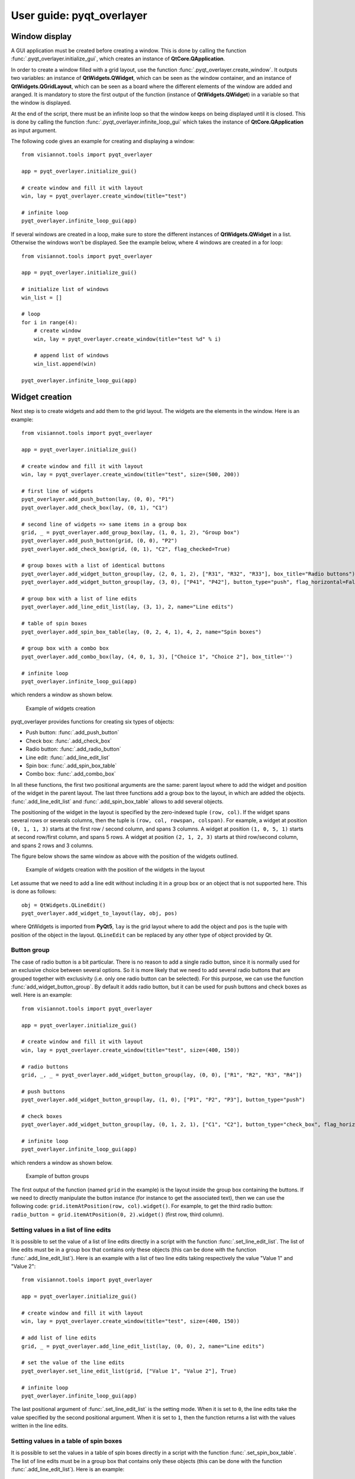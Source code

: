 .. _pyqt_overlayer:

=========================
User guide: pyqt_overlayer
=========================

.. _sec-pyqt_overlayer:

Window display
==============
A GUI application must be created before creating a window. This is done by calling the function :func:`.pyqt_overlayer.initialize_gui`, which creates an instance of **QtCore.QApplication**.

In order to create a window filled with a grid layout, use the function :func:`.pyqt_overlayer.create_window`. It outputs two variables: an instance of **QtWidgets.QWidget**, which can be seen as the window container, and an instance of **QtWidgets.QGridLayout**, which can be seen as a board where the different elements of the window are added and aranged. It is mandatory to store the first output of the function (instance of **QtWidgets.QWidget**) in a variable so that the window is displayed.

At the end of the script, there must be an infinite loop so that the window keeps on being displayed until it is closed. This is done by calling the function :func:`.pyqt_overlayer.infinite_loop_gui` which takes the instance of **QtCore.QApplication** as input argument.

The following code gives an example for creating and displaying a window::

	from visiannot.tools import pyqt_overlayer

	app = pyqt_overlayer.initialize_gui()

	# create window and fill it with layout
	win, lay = pyqt_overlayer.create_window(title="test")

	# infinite loop
	pyqt_overlayer.infinite_loop_gui(app)

If several windows are created in a loop, make sure to store the different instances of **QtWidgets.QWidget** in a list. Otherwise the windows won't be displayed. See the example below, where 4 windows are created in a for loop::

	from visiannot.tools import pyqt_overlayer

	app = pyqt_overlayer.initialize_gui()

	# initialize list of windows
	win_list = []

	# loop
	for i in range(4):
	    # create window
	    win, lay = pyqt_overlayer.create_window(title="test %d" % i)

	    # append list of windows
	    win_list.append(win)

	pyqt_overlayer.infinite_loop_gui(app)


Widget creation
===============
Next step is to create widgets and add them to the grid layout. The widgets are the elements in the window. Here is an example::

	from visiannot.tools import pyqt_overlayer

	app = pyqt_overlayer.initialize_gui()

	# create window and fill it with layout
	win, lay = pyqt_overlayer.create_window(title="test", size=(500, 200))

	# first line of widgets
	pyqt_overlayer.add_push_button(lay, (0, 0), "P1")
	pyqt_overlayer.add_check_box(lay, (0, 1), "C1")

	# second line of widgets => same items in a group box
	grid, _ = pyqt_overlayer.add_group_box(lay, (1, 0, 1, 2), "Group box")
	pyqt_overlayer.add_push_button(grid, (0, 0), "P2")
	pyqt_overlayer.add_check_box(grid, (0, 1), "C2", flag_checked=True)

	# group boxes with a list of identical buttons
	pyqt_overlayer.add_widget_button_group(lay, (2, 0, 1, 2), ["R31", "R32", "R33"], box_title="Radio buttons")
	pyqt_overlayer.add_widget_button_group(lay, (3, 0), ["P41", "P42"], button_type="push", flag_horizontal=False)

	# group box with a list of line edits
	pyqt_overlayer.add_line_edit_list(lay, (3, 1), 2, name="Line edits")

	# table of spin boxes
	pyqt_overlayer.add_spin_box_table(lay, (0, 2, 4, 1), 4, 2, name="Spin boxes")

	# group box with a combo box
	pyqt_overlayer.add_combo_box(lay, (4, 0, 1, 3), ["Choice 1", "Choice 2"], box_title='')

	# infinite loop
	pyqt_overlayer.infinite_loop_gui(app)

which renders a window as shown below.

.. figure:: images/pyqt_ex1.png

  Example of widgets creation

pyqt_overlayer provides functions for creating six types of objects:

- Push button: :func:`.add_push_button`
- Check box: :func:`.add_check_box`
- Radio button: :func:`.add_radio_button`
- Line edit: :func:`.add_line_edit_list`
- Spin box: :func:`.add_spin_box_table`
- Combo box: :func:`.add_combo_box`

In all these functions, the first two positional arguments are the same: parent layout where to add the widget and position of the widget in the parent layout. The last three functions add a group box to the layout, in which are added the objects. :func:`.add_line_edit_list` and :func:`.add_spin_box_table` allows to add several objects.

The positioning of the widget in the layout is specified by the zero-indexed tuple ``(row, col)``. If the widget spans several rows or severals columns, then the tuple is ``(row, col, rowspan, colspan)``. For example, a widget at position ``(0, 1, 1, 3)`` starts at the first row / second column, and spans 3 columns. A widget at position ``(1, 0, 5, 1)`` starts at second row/first column, and spans 5 rows. A widget at position ``(2, 1, 2, 3)`` starts at third row/second column, and spans 2 rows and 3 columns.

The figure below shows the same window as above with the position of the widgets outlined.

.. figure:: images/pyqt_ex1bis.png

  Example of widgets creation with the position of the widgets in the layout

Let assume that we need to add a line edit without including it in a group box or an object that is not supported here. This is done as follows::

	obj = QtWidgets.QLineEdit()
	pyqt_overlayer.add_widget_to_layout(lay, obj, pos)

where QtWidgets is imported from **PyQt5**, ``lay`` is the grid layout where to add the object and ``pos`` is the tuple with position of the object in the layout. ``QLineEdit`` can be replaced by any other type of object provided by Qt.


Button group
------------
The case of radio button is a bit particular. There is no reason to add a single radio button, since it is normally used for an exclusive choice between several options. So it is more likely that we need to add several radio buttons that are grouped together with exclusivity (i.e. only one radio button can be selected). For this purpose, we can use the function :func:`add_widget_button_group`. By default it adds radio button, but it can be used for push buttons and check boxes as well. Here is an example::

	from visiannot.tools import pyqt_overlayer

	app = pyqt_overlayer.initialize_gui()

	# create window and fill it with layout
	win, lay = pyqt_overlayer.create_window(title="test", size=(400, 150))

	# radio buttons
	grid, _, _ = pyqt_overlayer.add_widget_button_group(lay, (0, 0), ["R1", "R2", "R3", "R4"])

	# push buttons
	pyqt_overlayer.add_widget_button_group(lay, (1, 0), ["P1", "P2", "P3"], button_type="push")

	# check boxes
	pyqt_overlayer.add_widget_button_group(lay, (0, 1, 2, 1), ["C1", "C2"], button_type="check_box", flag_horizontal=False)

	# infinite loop
	pyqt_overlayer.infinite_loop_gui(app)

which renders a window as shown below.

.. figure:: images/pyqt_ex2.png

  Example of button groups

The first output of the function (named ``grid`` in the example) is the layout inside the group box containing the buttons. If we need to directly manipulate the button instance (for instance to get the associated text), then we can use the following code: ``grid.itemAtPosition(row, col).widget()``. For example, to get the third radio button: ``radio_button = grid.itemAtPosition(0, 2).widget()`` (first row, third column).


Setting values in a list of line edits
--------------------------------------
It is possible to set the value of a list of line edits directly in a script with the function :func:`.set_line_edit_list`. The list of line edits must be in a group box that contains only these objects (this can be done with the function :func:`.add_line_edit_list`). Here is an example with a list of two line edits taking respectively the value "Value 1" and "Value 2"::

	from visiannot.tools import pyqt_overlayer

	app = pyqt_overlayer.initialize_gui()

	# create window and fill it with layout
	win, lay = pyqt_overlayer.create_window(title="test", size=(400, 150))

	# add list of line edits
	grid, _ = pyqt_overlayer.add_line_edit_list(lay, (0, 0), 2, name="Line edits")

	# set the value of the line edits
	pyqt_overlayer.set_line_edit_list(grid, ["Value 1", "Value 2"], True)

	# infinite loop
	pyqt_overlayer.infinite_loop_gui(app)

The last positional argument of :func:`.set_line_edit_list` is the setting mode. When it is set to ``0``, the line edits take the value specified by the second positional argument. When it is set to ``1``, then the function returns a list with the values written in the line edits.


Setting values in a table of spin boxes
---------------------------------------
It is possible to set the values in a table of spin boxes directly in a script with the function :func:`.set_spin_box_table`. The list of line edits must be in a group box that contains only these objects (this can be done with the function :func:`.add_line_edit_list`). Here is an example::

	from visiannot.tools import pyqt_overlayer

	app = pyqt_overlayer.initialize_gui()

	# create window and fill it with layout
	win, lay = pyqt_overlayer.create_window(title="test", size=(400, 150))

	# add list of line edits
	grid, _ = pyqt_overlayer.add_spin_box_table(lay, (0, 0), 2, 3, name="Spin boxes")

	# set the value of the line edits
	pyqt_overlayer.set_spin_box_table(grid, [[4, 5, 6], [7, 8, 9]], True)

	# infinite loop
	pyqt_overlayer.infinite_loop_gui(app)

which renders the window as shown below.

.. figure:: images/pyqt_ex3.png

  Example of a table of spin boxes with values set

The last positional argument of :func:`.set_spin_box_table` is the setting mode. When it is set to ``0``, the spin boxes take the value specified by the second positional argument. When it is set to ``1``, then the function returns a nested list with the values written in the spin boxes.


Callback management
===================
**pyqt_overlayer** does not provide an overlayer for callback management. The API provided by PyQt for this purpose is quite easy to use with **pyqt_overlayer**.

Example 1
---------
Here is a simple example::

	from visiannot.tools import pyqt_overlayer

	######################
	# Callback functions #
	######################
	def print_text():
	    print("Top button pushed")


	def check_clicked(ev):
	    print(ev.text(), ev.isChecked())


	def radio_clicked(i):
	    print("Radio button n°%d" % (i + 1))


	def combo_index_modif(i):
	    print("Combo box index: %d" % (i + 1))


	def combo_option(text):
	    print(text)


	######################
	# Script starts here #
	######################
	app = pyqt_overlayer.initialize_gui()

	# create window and fill it with layout
	win, lay = pyqt_overlayer.create_window(title="test", size=(300, 180))

	# add push button
	push_button = pyqt_overlayer.add_push_button(lay, (0, 0), "Push me")

	# add list of check boxes
	_, _, group_check = pyqt_overlayer.add_widget_button_group(
		lay, (1, 0), ["C1", "C2", "C3"], button_type="check_box"
	)

	# add list of radio buttons
	_, _, group_radio = pyqt_overlayer.add_widget_button_group(
		lay, (2, 0), ["R1", "R2", "R3"]
	)

	# add combo box
	_, _, combo_box = pyqt_overlayer.add_combo_box(
		lay, (3, 0), ["Option 1", "Option 2"], box_title="Combo box"
	)

	# listen to callbacks
	push_button.clicked.connect(print_text)
	group_check.buttonClicked.connect(check_clicked)
	group_radio.buttonClicked[int].connect(radio_clicked)
	combo_box.currentIndexChanged.connect(combo_index_modif)
	combo_box.currentTextChanged.connect(combo_option)

	# infinite loop
	pyqt_overlayer.infinite_loop_gui(app)

which renders a window as shown below.

.. figure:: images/pyqt_ex4.png

  Example for callback management

There are three widgets: one push button, a group of check boxes and a group of radio buttons. These objects emit a signal when they are clicked. We can connect this signal to a slot, i.e. a function that is called every time the signal is emitted.

The push button emits the signal ``clicked`` when it is clicked. It is connected to the function ``print_text`` with the following code: ``push_button.clicked.connect(print_text)``.

The group of check boxes emits the signal ``buttonClicked`` when one check box is clicked. It is connected to the function ``check_clicked`` with the following code: ``group_check.buttonClicked.connect(check_clicked)``. The callback function takes one positional argument: the check box that has been clicked. So, inside this function, we can manipulate the check box that has been clicked. In the example, we print the text associated to the check box and a boolean specifying if the check box is checked.

The group of radio buttons is also a button group, so it emits the same signal ``buttonClicked``. It is connected to the function ``radio_clicked`` with the following code: ``group_radio.buttonClicked[int].connect(radio_clicked)``. This time, we add ``[int]`` so that the positional argument of the callback function is the index of the button that has been clicked (this is generic to button group, so it can be applied to check boxes and push buttons as well).

The combo box emits several signals, among them ``currentIndexChanged`` and ``currentTextChanged`` that are emitted when a new text is selected. First signal is linked to the index of the text in the combo box, second signal is linked to the text in the combo box.

Example 2
---------
We give here a more complex example with two windows: master and slave. The master window allows to control what is displayed in the slave window. The code is based on object-oriented programming and we define a class that encompasses both windows. The advantage of this approach is that we can manipulate all the attributes of the class in the callback methods without having to put them as positional arguments. Here is the code::

	from visiannot.tools import pyqt_overlayer
	from PyQt5.QtWidgets import QLineEdit, QSpinBox
	from PyQt5 import QtCore


	####################
	# Class definition #
	####################
	class WindowCouple():
	    def __init__(self, nb_push_button):
	        # input attribute
	        if nb_push_button > 0:
	            self.nb_push_button = nb_push_button
	        else:
	            self.nb_push_button = 1

	        #################
	        # master window #
	        #################

	        # create window
	        self.win_m, self.lay_m = pyqt_overlayer.create_window(title="Master", size=(500, 250))

	        # add group box with spin box
	        spin_name = "Number of push button"
	        grid_spin, _ = pyqt_overlayer.add_spin_box_table(
	        	self.lay_m, (0, 0), 1, 1, name=spin_name
	        )

	        # get spin box
	        self.spin_box_nb = grid_spin.itemAt(0).widget()

	        # set spin box minimum value
	        self.spin_box_nb.setMinimum(1)

	        # initialize spin box value
	        self.spin_box_nb.setValue(self.nb_push_button)

	        # add line edit
	        self.line_edit = QLineEdit()
	        pyqt_overlayer.add_widget_to_layout(self.lay_m, self.line_edit, (1, 0))

	        # add spin box
	        self.spin_box_id = QSpinBox()
	        pyqt_overlayer.add_widget_to_layout(self.lay_m, self.spin_box_id, (1, 1))

	        # set minimum/maximum value of the spin box
	        self.spin_box_id.setMinimum(1)
	        self.spin_box_id.setMaximum(self.nb_push_button)

	        # add master push button
	        self.push_button = pyqt_overlayer.add_push_button(
	        	self.lay_m, (1, 2), "Set push button"
	        )

	        # add check box
	        self.check_box = pyqt_overlayer.add_check_box(self.lay_m, (2, 0), "Online")

	        ################
	        # slave window #
	        ################

	        # create window
	        self.win_s, self.lay_s = pyqt_overlayer.create_window(
	        	title="Slave", size=(150, 250)
	        )
	        
	        # so that the size of the window does not change
	        # when adding push buttons
	        self.win_s.setFixedSize(150, 250)

	        # initialize list of slave push buttons
	        self.push_button_list = []

	        # add push buttons
	        self.add_push_button()

	        #######################
	        # listen to callbacks #
	        #######################
	        self.win_m.keyPressEvent = self.key_press
	        self.win_s.keyPressEvent = self.key_press
	        self.spin_box_nb.valueChanged.connect(self.set_nb_txt_items)
	        self.line_edit.textEdited.connect(self.edit_text_online)
	        self.push_button.clicked.connect(self.edit_text_offline)

	    ####################
	    # callback methods #
	    ####################

	    def key_press(self, ev):
	        keyboard_modifiers = ev.modifiers()

	        # get pressed key
	        key = ev.key()

	        if key == QtCore.Qt.Key_Escape:
	            self.win_m.close()
	            self.win_s.close()

	        elif key == QtCore.Qt.Key_R:
	            if keyboard_modifiers == QtCore.Qt.ControlModifier:
	                self.setNbTxtItems(1)
	                self.spin_box_nb.setValue(1)


	    def set_nb_txt_items(self, i):
	        self.nb_push_button = i

	        # update maximum value of spin box with button ID
	        self.spin_box_id.setMaximum(self.nb_push_button)

	        # check if push buttons to be added or removed
	        if self.nb_push_button > len(self.push_button_list):
	            self.add_push_button()
	        elif self.nb_push_button < len(self.push_button_list):
	            self.removePushButton()


	    def edit_text_online(self, text):
	        # check if online mode enabled
	        if self.check_box.isChecked():
	            # get ID of the push button to edit
	            button_id = self.spin_box_id.value() - 1

	            # set text of the push button
	            self.push_button_list[button_id].setText(text)


	    def edit_text_offline(self):
	        # get ID of the push button to edit
	        button_id = self.spin_box_id.value() - 1

	        # get text
	        text = self.line_edit.text()

	        # set text of the push button
	        self.push_button_list[button_id].setText(text)

	    ############################
	    # methods for slave window #
	    ############################

	    def add_push_button(self):
        	# get number of push buttons already created
        	nb_push_button = len(self.push_button_list)

        	# loop on push buttons to create
        	for i in range(nb_push_button, self.nb_push_button):
        	    # get default text
	            default_text = "Default %d" % (i + 1)

	            # add push button
	            push_button = pyqt_overlayer.add_push_button(self.lay_s, (i, 0), default_text)

	            # append list
	            self.push_button_list.append(push_button)


	    def remove_push_button(self):
	        # get number of push buttons already created
	        nb_push_button = len(self.push_button_list)

	        # get number of push buttons to remove
	        nb_to_remove = nb_push_button - self.nb_push_button

	        # remove push buttons
	        pyqt_overlayer.delete_widgets_from_layout(self.lay_s, nb_to_remove)
	        for i in range(nb_to_remove):
	            self.push_button_list.pop()


	######################
	# Script starts here #
	######################
	app = pyqt_overlayer.initialize_gui()
	w = WindowCouple(2)
	pyqt_overlayer.infinite_loop_gui(app)

which renders the windows as shown below.

.. figure:: images/pyqt_ex5.png

  Example for callback management

In the master window, the user can choose how many push buttons are displayed in the slave window with the first spin box. In the example, this value is initialized to 2. Then, to modify the text displayed in a slave push button, the user enters the text in the line edit, specifies which slave push button to modify with the spin box and validate with the master push button "Set push button". When the check box "Online" is checked, then the slave push button is modified online while the line edit is edited. The user can close both windows at once with the escape key and reset the number of slave push buttons to 1 with both control and R key pressed.

In the constructor, we first create the master and slave windows and add widgets to them. Then we listen to the callbacks::

    self.win_m.keyPressEvent = self.key_press
    self.win_s.keyPressEvent = self.key_press
    self.spin_box_nb.valueChanged.connect(self.set_nb_txt_items)
    self.line_edit.textEdited.connect(self.edit_text_online)
    self.push_button.clicked.connect(self.edit_text_offline)

The first two lines are for the key_press interaction. The syntax is different in this case: ``win.keyPressEvent = key_press`` where ``win`` is the instance of **QtWidgets.QWidget** containing the window and ``key_press`` is the callback method. We must listen to the callback on both windows so that the key press interaction works regardless of the current window. The callback function takes as positional argument the instance of **QtGui.QKeyEvent** emitted when a key is pressed. We retrieve the modifier key with ``keyboard_modifiers = ev.modifiers()`` and the pressed key with ``key = ev.key()``. First, we check if the pressed key is escape. In this case both windows are closed. Second, we check if the pressed key is R and and if the modifier key is control (this means that both R and control keys are pressed). Then, we reset the number of slave push buttons to 1.

``self.spin_box_nb.valueChanged.connect(self.set_nb_txt_items)``: in order to change the number of slave push buttons, we listen to the signal ``valueChanged`` emitted by ``self.spin_box_nb`` and we connect it to the callback method ``set_nb_txt_items``. It takes as positional arguments the value in the spin box (i.e. the new number of slave push buttons).

``self.line_edit.textEdited.connect(self.edit_text_online)``: we listen to the signal ``textEdited`` emitted when the line edit is edited and we connect it to the callback method ``edit_text_online``. It takes as positional argument the content of the line edit. In the callback method, we first check if the online mode is enabled, i.e. if the check box is checked. Then we get the index of the slave push button to modify, i.e. the value of the spin box. Lastly, we modify the text of the corresponding slave push button.

``self.push_button.clicked.connect(self.edit_text_offline)``: we listen to the signal ``clicked`` emitted when the master push button is clicked and connect it to the callback method ``edit_text_offline``. In the callback method, we first get the index of the slave push button to modify, i.e. the value of the spin box. Then we get the content of the line edit. Lastly, we modify the text of the corresponding slave push button.

If we add more than 12 slave push buttons, we observe that they start to be unreadable. This is because we forced the window to have a fixed size and the push buttons must fit in. In the next section, we show how to add a scroll area so that the widgets can span more width/height than the window size.


Scroll area
===========
If we need to add a lot of widgets in a window, we may exceed the window size and get an unreadable layout. In this case, the scroll area is the solution. Here is an example::

	from visiannot.tools import pyqt_overlayer

	# number of buttons in the window
	nb_buttons = 20

	app = pyqt_overlayer.initialize_gui()

	# create window
	win, lay = pyqt_overlayer.create_window(size=(150, 250))

	# add scroll area
	scroll_lay, _ = pyqt_overlayer.add_scroll_area(lay, (0, 0))

	# loop on buttons
	for i in range(nb_buttons):
	    # add push button
	    push_button = pyqt_overlayer.add_push_button(lay, (i, 0), "%d" % i)

	    # add push button to the scroll area
	    scroll_lay.addWidget(push_button)

	pyqt_overlayer.infinite_loop_gui(app)

which renders the window as shown below.

.. figure:: images/pyqt_ex6.png

  Example of scroll area


``scroll_lay, _ = pyqt_overlayer.add_scroll_area(lay, (0, 0, nb_buttons, 1))``: when we create the scroll area, we need to specify the position range of the widgets that must be included in it. In the example, the first widget is at position ``(0, 0)`` and all the widgets span ``nb_buttons`` rows and one column.

``scroll_lay.addWidget(push_button)``: when we add a widget to the layout, we must also add it to the scroll layout.
